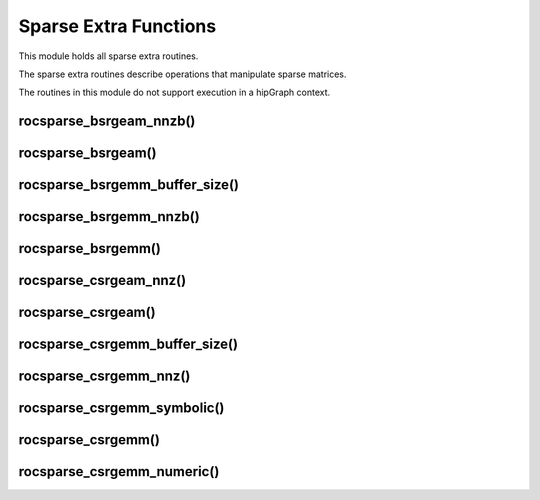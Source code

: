 .. meta::
  :description: rocSPARSE documentation and API reference library
  :keywords: rocSPARSE, ROCm, API, documentation

.. _rocsparse_extra_functions_:

********************************************************************
Sparse Extra Functions
********************************************************************

This module holds all sparse extra routines.

The sparse extra routines describe operations that manipulate sparse matrices.

The routines in this module do not support execution in a hipGraph context.

rocsparse_bsrgeam_nnzb()
------------------------

.. doxygenfunction:: rocsparse_bsrgeam_nnzb

rocsparse_bsrgeam()
-------------------

.. doxygenfunction:: rocsparse_sbsrgeam
  :outline:
.. doxygenfunction:: rocsparse_dbsrgeam
  :outline:
.. doxygenfunction:: rocsparse_cbsrgeam
  :outline:
.. doxygenfunction:: rocsparse_zbsrgeam

rocsparse_bsrgemm_buffer_size()
-------------------------------

.. doxygenfunction:: rocsparse_sbsrgemm_buffer_size
  :outline:
.. doxygenfunction:: rocsparse_dbsrgemm_buffer_size
  :outline:
.. doxygenfunction:: rocsparse_cbsrgemm_buffer_size
  :outline:
.. doxygenfunction:: rocsparse_zbsrgemm_buffer_size

rocsparse_bsrgemm_nnzb()
------------------------

.. doxygenfunction:: rocsparse_bsrgemm_nnzb

rocsparse_bsrgemm()
-------------------

.. doxygenfunction:: rocsparse_sbsrgemm
  :outline:
.. doxygenfunction:: rocsparse_dbsrgemm
  :outline:
.. doxygenfunction:: rocsparse_cbsrgemm
  :outline:
.. doxygenfunction:: rocsparse_zbsrgemm

rocsparse_csrgeam_nnz()
-----------------------

.. doxygenfunction:: rocsparse_csrgeam_nnz

rocsparse_csrgeam()
-------------------

.. doxygenfunction:: rocsparse_scsrgeam
  :outline:
.. doxygenfunction:: rocsparse_dcsrgeam
  :outline:
.. doxygenfunction:: rocsparse_ccsrgeam
  :outline:
.. doxygenfunction:: rocsparse_zcsrgeam

rocsparse_csrgemm_buffer_size()
-------------------------------

.. doxygenfunction:: rocsparse_scsrgemm_buffer_size
  :outline:
.. doxygenfunction:: rocsparse_dcsrgemm_buffer_size
  :outline:
.. doxygenfunction:: rocsparse_ccsrgemm_buffer_size
  :outline:
.. doxygenfunction:: rocsparse_zcsrgemm_buffer_size

rocsparse_csrgemm_nnz()
-----------------------

.. doxygenfunction:: rocsparse_csrgemm_nnz

rocsparse_csrgemm_symbolic()
----------------------------

.. doxygenfunction:: rocsparse_csrgemm_symbolic

rocsparse_csrgemm()
-------------------

.. doxygenfunction:: rocsparse_scsrgemm
  :outline:
.. doxygenfunction:: rocsparse_dcsrgemm
  :outline:
.. doxygenfunction:: rocsparse_ccsrgemm
  :outline:
.. doxygenfunction:: rocsparse_zcsrgemm

rocsparse_csrgemm_numeric()
---------------------------

.. doxygenfunction:: rocsparse_scsrgemm_numeric
  :outline:
.. doxygenfunction:: rocsparse_dcsrgemm_numeric
  :outline:
.. doxygenfunction:: rocsparse_ccsrgemm_numeric
  :outline:
.. doxygenfunction:: rocsparse_zcsrgemm_numeric
